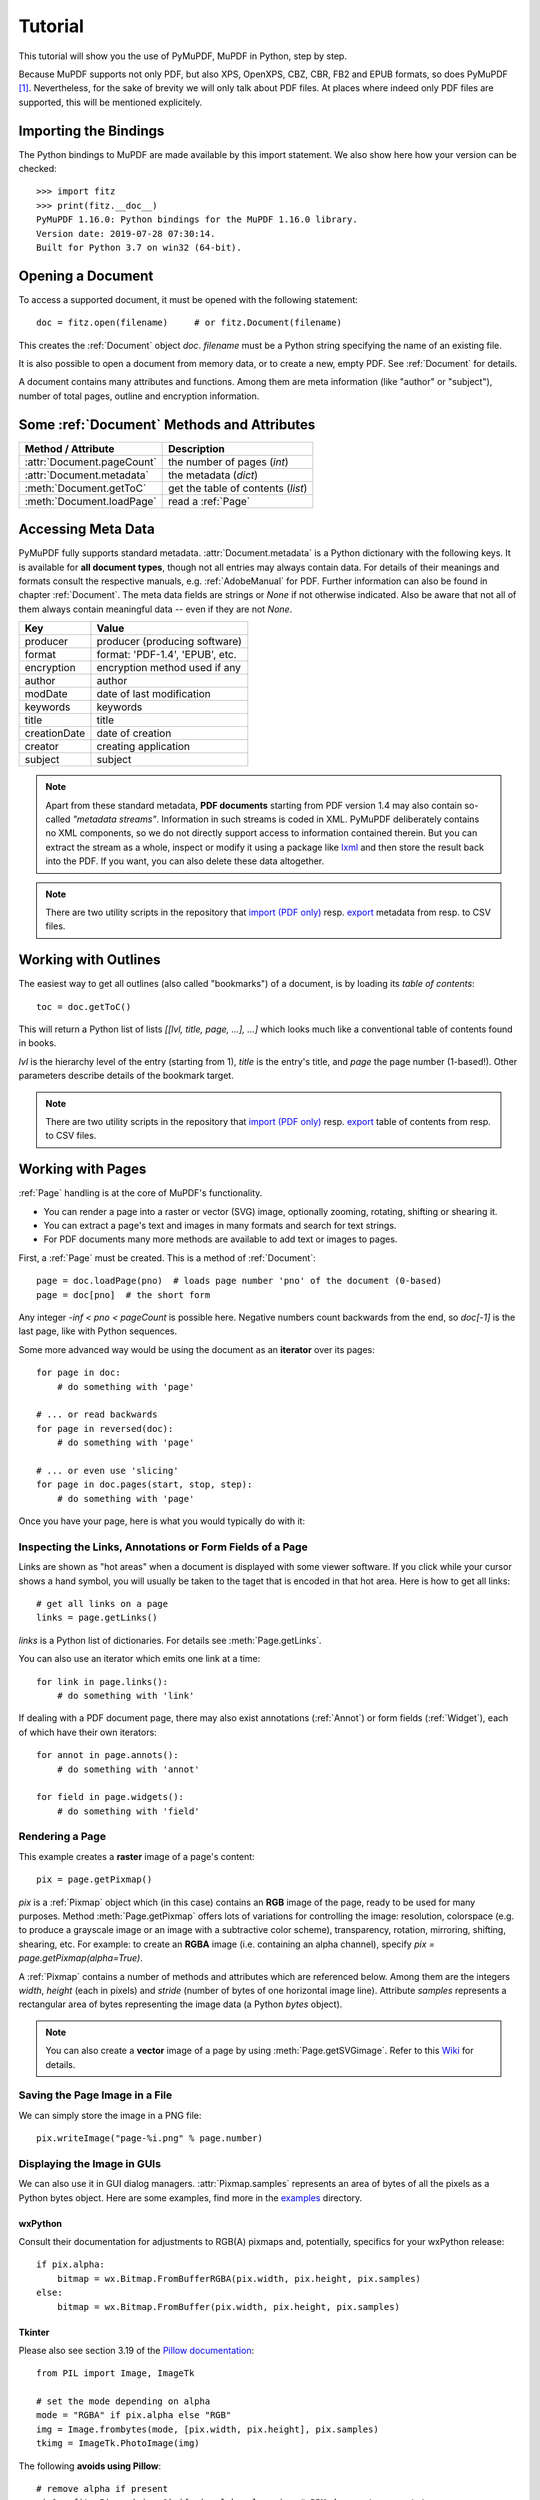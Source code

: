 .. _Tutorial:

=========
Tutorial
=========

.. highlight:: python

This tutorial will show you the use of PyMuPDF, MuPDF in Python, step by step.

Because MuPDF supports not only PDF, but also XPS, OpenXPS, CBZ, CBR, FB2 and EPUB formats, so does PyMuPDF [#f1]_. Nevertheless, for the sake of brevity we will only talk about PDF files. At places where indeed only PDF files are supported, this will be mentioned explicitely.

Importing the Bindings
==========================
The Python bindings to MuPDF are made available by this import statement. We also show here how your version can be checked::

    >>> import fitz
    >>> print(fitz.__doc__)
    PyMuPDF 1.16.0: Python bindings for the MuPDF 1.16.0 library.
    Version date: 2019-07-28 07:30:14.
    Built for Python 3.7 on win32 (64-bit).


Opening a Document
======================
To access a supported document, it must be opened with the following statement::

    doc = fitz.open(filename)     # or fitz.Document(filename)

This creates the :ref:`Document` object *doc*. *filename* must be a Python string specifying the name of an existing file.

It is also possible to open a document from memory data, or to create a new, empty PDF. See :ref:`Document` for details.

A document contains many attributes and functions. Among them are meta information (like "author" or "subject"), number of total pages, outline and encryption information.

Some :ref:`Document` Methods and Attributes
=============================================

=========================== ==========================================
**Method / Attribute**      **Description**
=========================== ==========================================
:attr:`Document.pageCount`  the number of pages (*int*)
:attr:`Document.metadata`   the metadata (*dict*)
:meth:`Document.getToC`     get the table of contents (*list*)
:meth:`Document.loadPage`   read a :ref:`Page`
=========================== ==========================================

Accessing Meta Data
========================
PyMuPDF fully supports standard metadata. :attr:`Document.metadata` is a Python dictionary with the following keys. It is available for **all document types**, though not all entries may always contain data. For details of their meanings and formats consult the respective manuals, e.g. :ref:`AdobeManual` for PDF. Further information can also be found in chapter :ref:`Document`. The meta data fields are strings or *None* if not otherwise indicated. Also be aware that not all of them always contain meaningful data -- even if they are not *None*.

============== =================================
**Key**        **Value**
============== =================================
producer       producer (producing software)
format         format: 'PDF-1.4', 'EPUB', etc.
encryption     encryption method used if any
author         author
modDate        date of last modification
keywords       keywords
title          title
creationDate   date of creation
creator        creating application
subject        subject
============== =================================

.. note:: Apart from these standard metadata, **PDF documents** starting from PDF version 1.4 may also contain so-called *"metadata streams"*. Information in such streams is coded in XML. PyMuPDF deliberately contains no XML components, so we do not directly support access to information contained therein. But you can extract the stream as a whole, inspect or modify it using a package like `lxml <https://pypi.org/project/lxml/>`_ and then store the result back into the PDF. If you want, you can also delete these data altogether.

.. note:: There are two utility scripts in the repository that `import (PDF only) <https://github.com/pymupdf/PyMuPDF-Utilities/tree/master/examples/csv2meta.py>`_ resp. `export <https://github.com/pymupdf/PyMuPDF-Utilities/tree/master/examples/meta2csv.py>`_ metadata from resp. to CSV files.

Working with Outlines
=========================
The easiest way to get all outlines (also called "bookmarks") of a document, is by loading its *table of contents*::

    toc = doc.getToC()

This will return a Python list of lists *[[lvl, title, page, ...], ...]* which looks much like a conventional table of contents found in books.

*lvl* is the hierarchy level of the entry (starting from 1), *title* is the entry's title, and *page* the page number (1-based!). Other parameters describe details of the bookmark target.

.. note:: There are two utility scripts in the repository that `import (PDF only) <https://github.com/pymupdf/PyMuPDF-Utilities/tree/master/examples/csv2toc.py>`_ resp. `export <https://github.com/pymupdf/PyMuPDF-Utilities/tree/master/examples/toc2csv.py>`_ table of contents from resp. to CSV files.

Working with Pages
======================
:ref:`Page` handling is at the core of MuPDF's functionality.

* You can render a page into a raster or vector (SVG) image, optionally zooming, rotating, shifting or shearing it.
* You can extract a page's text and images in many formats and search for text strings.
* For PDF documents many more methods are available to add text or images to pages.

First, a :ref:`Page` must be created. This is a method of :ref:`Document`::

    page = doc.loadPage(pno)  # loads page number 'pno' of the document (0-based)
    page = doc[pno]  # the short form

Any integer *-inf < pno < pageCount* is possible here. Negative numbers count backwards from the end, so *doc[-1]* is the last page, like with Python sequences.

Some more advanced way would be using the document as an **iterator** over its pages::

    for page in doc:
        # do something with 'page'

    # ... or read backwards
    for page in reversed(doc):
        # do something with 'page'

    # ... or even use 'slicing'
    for page in doc.pages(start, stop, step):
        # do something with 'page'


Once you have your page, here is what you would typically do with it:

Inspecting the Links, Annotations or Form Fields of a Page
-----------------------------------------------------------
Links are shown as "hot areas" when a document is displayed with some viewer software. If you click while your cursor shows a hand symbol, you will usually be taken to the taget that is encoded in that hot area. Here is how to get all links::

    # get all links on a page
    links = page.getLinks()

*links* is a Python list of dictionaries. For details see :meth:`Page.getLinks`.

You can also use an iterator which emits one link at a time::

    for link in page.links():
        # do something with 'link'

If dealing with a PDF document page, there may also exist annotations (:ref:`Annot`) or form fields (:ref:`Widget`), each of which have their own iterators::

    for annot in page.annots():
        # do something with 'annot'

    for field in page.widgets():
        # do something with 'field'


Rendering a Page
-----------------------
This example creates a **raster** image of a page's content::

    pix = page.getPixmap()

*pix* is a :ref:`Pixmap` object which (in this case) contains an **RGB** image of the page, ready to be used for many purposes. Method :meth:`Page.getPixmap` offers lots of variations for controlling the image: resolution, colorspace (e.g. to produce a grayscale image or an image with a subtractive color scheme), transparency, rotation, mirroring, shifting, shearing, etc. For example: to create an **RGBA** image (i.e. containing an alpha channel), specify *pix = page.getPixmap(alpha=True)*.

A :ref:`Pixmap` contains a number of methods and attributes which are referenced below. Among them are the integers *width*, *height* (each in pixels) and *stride* (number of bytes of one horizontal image line). Attribute *samples* represents a rectangular area of bytes representing the image data (a Python *bytes* object).

.. note:: You can also create a **vector** image of a page by using :meth:`Page.getSVGimage`. Refer to this `Wiki <https://github.com/pymupdf/PyMuPDF/wiki/Vector-Image-Support>`_ for details.

Saving the Page Image in a File
-----------------------------------
We can simply store the image in a PNG file::

    pix.writeImage("page-%i.png" % page.number)

Displaying the Image in GUIs
-------------------------------------------
We can also use it in GUI dialog managers. :attr:`Pixmap.samples` represents an area of bytes of all the pixels as a Python bytes object. Here are some examples, find more in the `examples <https://github.com/pymupdf/PyMuPDF/tree/master/examples>`_ directory.

wxPython
~~~~~~~~~~~~~
Consult their documentation for adjustments to RGB(A) pixmaps and, potentially, specifics for your wxPython release::

    if pix.alpha:
        bitmap = wx.Bitmap.FromBufferRGBA(pix.width, pix.height, pix.samples)
    else:
        bitmap = wx.Bitmap.FromBuffer(pix.width, pix.height, pix.samples)

Tkinter
~~~~~~~~~~
Please also see section 3.19 of the `Pillow documentation <https://Pillow.readthedocs.io>`_::

    from PIL import Image, ImageTk

    # set the mode depending on alpha
    mode = "RGBA" if pix.alpha else "RGB"
    img = Image.frombytes(mode, [pix.width, pix.height], pix.samples)
    tkimg = ImageTk.PhotoImage(img)

The following **avoids using Pillow**::

    # remove alpha if present
    pix1 = fitz.Pixmap(pix, 0) if pix.alpha else pix  # PPM does not support transparency
    imgdata = pix1.getImageData("ppm")  # extremely fast!
    tkimg = tkinter.PhotoImage(data = imgdata)

If you are looking for a complete Tkinter script paging through **any supported** document, `here it is! <https://github.com/JorjMcKie/PyMuPDF-Utilities/blob/master/doc-browser.py>`_ It can also zoom into pages, and it runs under Python 2 or 3. It requires the extremely handy `PySimpleGUI <https://pypi.org/project/PySimpleGUI/>`_ pure Python package.

PyQt4, PyQt5, PySide
~~~~~~~~~~~~~~~~~~~~~
Please also see section 3.16 of the `Pillow documentation <https://Pillow.readthedocs.io>`_::

    from PIL import Image, ImageQt

    # set the mode depending on alpha
    mode = "RGBA" if pix.alpha else "RGB"
    img = Image.frombytes(mode, [pix.width, pix.height], pix.samples)
    qtimg = ImageQt.ImageQt(img)

Again, you also can get along **without using PIL** if you use the pixmap *stride* property::

    from PyQt<x>.QtGui import QImage

    # set the correct QImage format depending on alpha
    fmt = QImage.Format_RGBA8888_Premultiplied if pix.alpha else QImage.Format_RGB888
    qtimg = QImage(pix.samples, pix.width, pix.height, pix.stride, fmt)


Extracting Text and Images
---------------------------
We can also extract all text, images and other information of a page in many different forms, and levels of detail::

    text = page.getText(opt)

Use one of the following strings for *opt* to obtain different formats [#f2]_:

* *"text"*: (default) plain text with line breaks. No formatting, no text position details, no images.

* *"blocks"*: generate a list of text blocks (= paragraphs).

* *"words"*: generate a list of words (strings not containing spaces).

* *"html"*: creates a full visual version of the page including any images. This can be displayed with your internet browser.

* *"dict"* / *"json"*: same information level as HTML, but provided as a Python dictionary or resp. JSON string. See :meth:`TextPage.extractDICT` resp. :meth:`TextPage.extractJSON` for details of its structure.

* *"rawdict"*: a super-set of :meth:`TextPage.extractDICT`. It additionally provides character detail information like XML. See :meth:`TextPage.extractRAWDICT` for details of its structure.

* *"xhtml"*: text information level as the TEXT version but includes images. Can also be displayed by internet browsers.

* *"xml"*: contains no images, but full position and font information down to each single text character. Use an XML module to interpret.

To give you an idea about the output of these alternatives, we did text example extracts. See :ref:`Appendix2`.

Searching for Text
-------------------
You can find out, exactly where on a page a certain text string appears::

    areas = page.searchFor("mupdf", hit_max = 16)

This delivers a list of up to 16 rectangles (see :ref:`Rect`), each of which surrounds one occurrence of the string "mupdf" (case insensitive). You could use this information to e.g. highlight those areas (PDF only) or create a cross reference of the document.

Please also do have a look at chapter :ref:`cooperation` and at demo programs `demo.py <https://github.com/pymupdf/PyMuPDF-Utilities/tree/master/demo/demo.py>`_ and `demo-lowlevel.py <https://github.com/pymupdf/PyMuPDF-Utilities/tree/master/demo/demo-lowlevel.py>`_. Among other things they contain details on how the :ref:`TextPage`, :ref:`Device` and :ref:`DisplayList` classes can be used for a more direct control, e.g. when performance considerations suggest it.

PDF Maintenance
==================
PDFs are the only document type that can be **modified** using PyMuPDF. Other file types are read-only.

However, you can convert **any document** (including images) to a PDF and then apply all PyMuPDF features to the conversion result. Find out more here :meth:`Document.convertToPDF`, and also look at the demo script `pdf-converter.py <https://github.com/pymupdf/PyMuPDF-Utilities/tree/master/demo/pdf-converter.py>`_ which can convert any supported document to PDF.

:meth:`Document.save()` always stores a PDF in its current (potentially modified) state on disk.

You normally can choose whether to save to a new file, or just append your modifications to the existing one ("incremental save"), which often is very much faster.

The following describes ways how you can manipulate PDF documents. This description is by no means complete: much more can be found in the following chapters.

Modifying, Creating, Re-arranging and Deleting Pages
-------------------------------------------------------
There are several ways to manipulate the so-called **page tree** (a structure describing all the pages) of a PDF:

:meth:`Document.deletePage` and :meth:`Document.deletePageRange` delete pages.

:meth:`Document.copyPage`, :meth:`Document.fullcopyPage` and :meth:`Document.movePage` copy or move a page to other locations within the same document.

:meth:`Document.select` shrinks a PDF down to selected pages. Parameter is a sequence [#f3]_ of the page numbers that you want to keep. These integers must all be in range *0 <= i < pageCount*. When executed, all pages **missing** in this list will be deleted. Remaining pages will occur **in the sequence and as many times (!) as you specify them**.

So you can easily create new PDFs with

* the first or last 10 pages,
* only the odd or only the even pages (for doing double-sided printing),
* pages that **do** or **don't** contain a given text,
* reverse the page sequence, ...

... whatever you can think of.

The saved new document will contain links, annotations and bookmarks that are still valid (i.a.w. either pointing to a selected page or to some external resource).

:meth:`Document.insertPage` and :meth:`Document.newPage` insert new pages.

Pages themselves can moreover be modified by a range of methods (e.g. page rotation, annotation and link maintenance, text and image insertion).

Joining and Splitting PDF Documents
------------------------------------

Method :meth:`Document.insertPDF` copies pages **between different** PDF documents. Here is a simple **joiner** example (*doc1* and *doc2* being openend PDFs)::

    # append complete doc2 to the end of doc1
    doc1.insertPDF(doc2)

Here is a snippet that **splits** *doc1*. It creates a new document of its first and its last 10 pages::

    doc2 = fitz.open()                 # new empty PDF
    doc2.insertPDF(doc1, to_page = 9)  # first 10 pages
    doc2.insertPDF(doc1, from_page = len(doc1) - 10) # last 10 pages
    doc2.save("first-and-last-10.pdf")

More can be found in the :ref:`Document` chapter. Also have a look at `PDFjoiner.py <https://github.com/pymupdf/PyMuPDF-Utilities/tree/master/examples/PDFjoiner.py>`_.

Embedding Data
---------------

PDFs can be used as containers for abitrary data (executables, other PDFs, text or binary files, etc.) much like ZIP archives.

PyMuPDF fully supports this feature via :ref:`Document` *embeddedFile** methods and attributes. For some detail read :ref:`Appendix 3`, consult the Wiki on `embedding files <https://github.com/pymupdf/PyMuPDF/wiki/Dealing-with-Embedded-Files>`_, or the example scripts `embedded-copy.py <https://github.com/pymupdf/PyMuPDF-Utilities/tree/master/examples/embedded-copy.py>`_, `embedded-export.py <https://github.com/pymupdf/PyMuPDF-Utilities/tree/master/examples/embedded-export.py>`_, `embedded-import.py <https://github.com/pymupdf/PyMuPDF-Utilities/tree/master/examples/embedded-import.py>`_, and `embedded-list.py <https://github.com/pymupdf/PyMuPDF-Utilities/tree/master/examples/embedded-list.py>`_.


Saving
-------

As mentioned above, :meth:`Document.save` will **always** save the document in its current state.

You can write changes back to the **original PDF** by specifying option *incremental=True*. This process is (usually) **extremely fast**, since changes are **appended to the original file** without completely rewriting it.

:meth:`Document.save` options correspond to options of MuPDF's command line utility *mutool clean*, see the following table.

=================== =========== ==================================================
**Save Option**     **mutool**  **Effect**
=================== =========== ==================================================
garbage=1           g           garbage collect unused objects
garbage=2           gg          in addition to 1, compact :data:`xref` tables
garbage=3           ggg         in addition to 2, merge duplicate objects
garbage=4           gggg        in addition to 3, skip duplicate streams
clean=1             cs          clean and sanitize content streams
deflate=1           z           deflate uncompressed streams
ascii=1             a           convert binary data to ASCII format
linear=1            l           create a linearized version
expand=1            i           decompress images
expand=2            f           decompress fonts
expand=255          d           decompress all
=================== =========== ==================================================

For example, *mutool clean -ggggz file.pdf* yields excellent compression results. It corresponds to *doc.save(filename, garbage=4, deflate=1)*.

Closing
=========
It is often desirable to "close" a document to relinquish control of the underlying file to the OS, while your program continues.

This can be achieved by the :meth:`Document.close` method. Apart from closing the underlying file, buffer areas associated with the document will be freed.

Further Reading
================
Also have a look at PyMuPDF's `Wiki <https://github.com/pymupdf/PyMuPDF/wiki>`_ pages. Especially those named in the sidebar under title **"Recipes"** cover over 15 topics written in "How-To" style.

This document also contains a :ref:`FAQ`. This chapter has close connection to the aforementioned recipes, and it will be extended with more content over time.

.. rubric:: Footnotes

.. [#f1] PyMuPDF lets you also open several image file types just like normal documents. See section :ref:`ImageFiles` in chapter :ref:`Pixmap` for more comments.

.. [#f2] :meth:`Page.getText` is a convenience wrapper for several methods of another PyMuPDF class, :ref:`TextPage`. The names of these methods correspond to the argument string passed to :meth:`Page.getText` \:  *Page.getText("dict")* is equivalent to *TextPage.extractDICT()* \.

.. [#f3] "Sequences" are Python objects conforming to the sequence protocol. These objects implement a method named *__getitem__()*. Best known examples are Python tuples and lists. But *array.array*, *numpy.array* and PyMuPDF's "geometry" objects (:ref:`Algebra`) are sequences, too. Refer to :ref:`SequenceTypes` for details.
